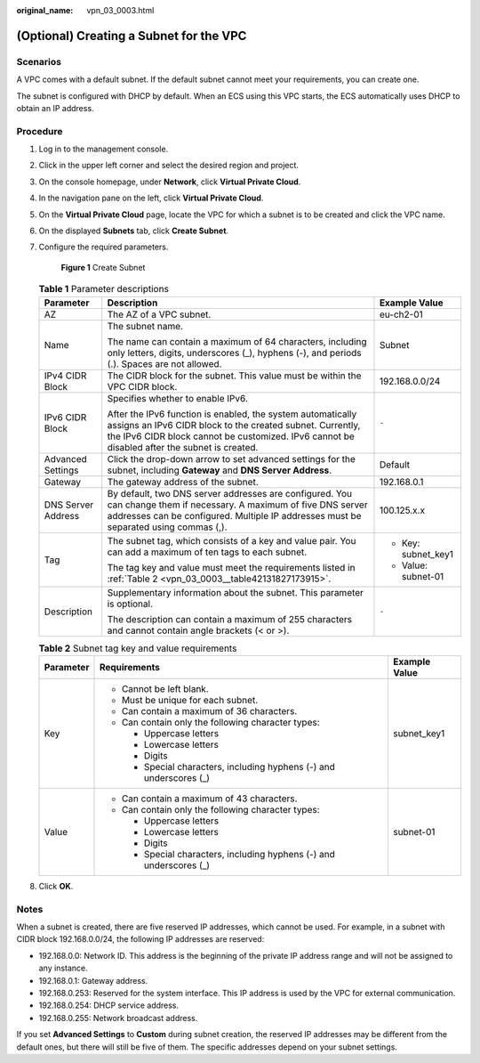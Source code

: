 :original_name: vpn_03_0003.html

.. _vpn_03_0003:

(Optional) Creating a Subnet for the VPC
========================================

Scenarios
---------

A VPC comes with a default subnet. If the default subnet cannot meet your requirements, you can create one.

The subnet is configured with DHCP by default. When an ECS using this VPC starts, the ECS automatically uses DHCP to obtain an IP address.

Procedure
---------

#. Log in to the management console.

2. Click |image1| in the upper left corner and select the desired region and project.

3. On the console homepage, under **Network**, click **Virtual Private Cloud**.

4. In the navigation pane on the left, click **Virtual Private Cloud**.

5. On the **Virtual Private Cloud** page, locate the VPC for which a subnet is to be created and click the VPC name.

6. On the displayed **Subnets** tab, click **Create Subnet**.

7. Configure the required parameters.


   .. figure:: /_static/images/en-us_image_0000001177896070.png
      :alt: **Figure 1** Create Subnet

      **Figure 1** Create Subnet

   .. table:: **Table 1** Parameter descriptions

      +-----------------------+--------------------------------------------------------------------------------------------------------------------------------------------------------------------------------------------------------------------------+-----------------------+
      | Parameter             | Description                                                                                                                                                                                                              | Example Value         |
      +=======================+==========================================================================================================================================================================================================================+=======================+
      | AZ                    | The AZ of a VPC subnet.                                                                                                                                                                                                  | eu-ch2-01             |
      +-----------------------+--------------------------------------------------------------------------------------------------------------------------------------------------------------------------------------------------------------------------+-----------------------+
      | Name                  | The subnet name.                                                                                                                                                                                                         | Subnet                |
      |                       |                                                                                                                                                                                                                          |                       |
      |                       | The name can contain a maximum of 64 characters, including only letters, digits, underscores (_), hyphens (-), and periods (.). Spaces are not allowed.                                                                  |                       |
      +-----------------------+--------------------------------------------------------------------------------------------------------------------------------------------------------------------------------------------------------------------------+-----------------------+
      | IPv4 CIDR Block       | The CIDR block for the subnet. This value must be within the VPC CIDR block.                                                                                                                                             | 192.168.0.0/24        |
      +-----------------------+--------------------------------------------------------------------------------------------------------------------------------------------------------------------------------------------------------------------------+-----------------------+
      | IPv6 CIDR Block       | Specifies whether to enable IPv6.                                                                                                                                                                                        | ``-``                 |
      |                       |                                                                                                                                                                                                                          |                       |
      |                       | After the IPv6 function is enabled, the system automatically assigns an IPv6 CIDR block to the created subnet. Currently, the IPv6 CIDR block cannot be customized. IPv6 cannot be disabled after the subnet is created. |                       |
      +-----------------------+--------------------------------------------------------------------------------------------------------------------------------------------------------------------------------------------------------------------------+-----------------------+
      | Advanced Settings     | Click the drop-down arrow to set advanced settings for the subnet, including **Gateway** and **DNS Server Address**.                                                                                                     | Default               |
      +-----------------------+--------------------------------------------------------------------------------------------------------------------------------------------------------------------------------------------------------------------------+-----------------------+
      | Gateway               | The gateway address of the subnet.                                                                                                                                                                                       | 192.168.0.1           |
      +-----------------------+--------------------------------------------------------------------------------------------------------------------------------------------------------------------------------------------------------------------------+-----------------------+
      | DNS Server Address    | By default, two DNS server addresses are configured. You can change them if necessary. A maximum of five DNS server addresses can be configured. Multiple IP addresses must be separated using commas (,).               | 100.125.x.x           |
      +-----------------------+--------------------------------------------------------------------------------------------------------------------------------------------------------------------------------------------------------------------------+-----------------------+
      | Tag                   | The subnet tag, which consists of a key and value pair. You can add a maximum of ten tags to each subnet.                                                                                                                | -  Key: subnet_key1   |
      |                       |                                                                                                                                                                                                                          | -  Value: subnet-01   |
      |                       | The tag key and value must meet the requirements listed in :ref:`Table 2 <vpn_03_0003__table42131827173915>`.                                                                                                            |                       |
      +-----------------------+--------------------------------------------------------------------------------------------------------------------------------------------------------------------------------------------------------------------------+-----------------------+
      | Description           | Supplementary information about the subnet. This parameter is optional.                                                                                                                                                  | ``-``                 |
      |                       |                                                                                                                                                                                                                          |                       |
      |                       | The description can contain a maximum of 255 characters and cannot contain angle brackets (< or >).                                                                                                                      |                       |
      +-----------------------+--------------------------------------------------------------------------------------------------------------------------------------------------------------------------------------------------------------------------+-----------------------+

   .. _vpn_03_0003__table42131827173915:

   .. table:: **Table 2** Subnet tag key and value requirements

      +-----------------------+---------------------------------------------------------------------+-----------------------+
      | Parameter             | Requirements                                                        | Example Value         |
      +=======================+=====================================================================+=======================+
      | Key                   | -  Cannot be left blank.                                            | subnet_key1           |
      |                       | -  Must be unique for each subnet.                                  |                       |
      |                       | -  Can contain a maximum of 36 characters.                          |                       |
      |                       | -  Can contain only the following character types:                  |                       |
      |                       |                                                                     |                       |
      |                       |    -  Uppercase letters                                             |                       |
      |                       |    -  Lowercase letters                                             |                       |
      |                       |    -  Digits                                                        |                       |
      |                       |    -  Special characters, including hyphens (-) and underscores (_) |                       |
      +-----------------------+---------------------------------------------------------------------+-----------------------+
      | Value                 | -  Can contain a maximum of 43 characters.                          | subnet-01             |
      |                       | -  Can contain only the following character types:                  |                       |
      |                       |                                                                     |                       |
      |                       |    -  Uppercase letters                                             |                       |
      |                       |    -  Lowercase letters                                             |                       |
      |                       |    -  Digits                                                        |                       |
      |                       |    -  Special characters, including hyphens (-) and underscores (_) |                       |
      +-----------------------+---------------------------------------------------------------------+-----------------------+

8. Click **OK**.

Notes
-----

When a subnet is created, there are five reserved IP addresses, which cannot be used. For example, in a subnet with CIDR block 192.168.0.0/24, the following IP addresses are reserved:

-  192.168.0.0: Network ID. This address is the beginning of the private IP address range and will not be assigned to any instance.
-  192.168.0.1: Gateway address.
-  192.168.0.253: Reserved for the system interface. This IP address is used by the VPC for external communication.
-  192.168.0.254: DHCP service address.
-  192.168.0.255: Network broadcast address.

If you set **Advanced Settings** to **Custom** during subnet creation, the reserved IP addresses may be different from the default ones, but there will still be five of them. The specific addresses depend on your subnet settings.

.. |image1| image:: /_static/images/en-us_image_0264435822.png

